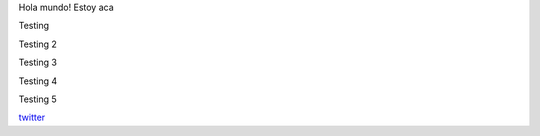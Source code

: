 .. title: Foo

Hola mundo! Estoy aca

Testing

Testing 2


Testing 3


Testing 4


Testing 5

`twitter <https://twitter.com/perrito666/>`__
